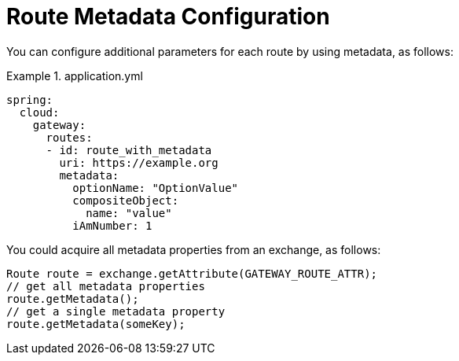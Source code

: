 [[route-metadata-configuration]]
= Route Metadata Configuration

You can configure additional parameters for each route by using metadata, as follows:

.application.yml
====
[source,yaml]
----
spring:
  cloud:
    gateway:
      routes:
      - id: route_with_metadata
        uri: https://example.org
        metadata:
          optionName: "OptionValue"
          compositeObject:
            name: "value"
          iAmNumber: 1
----
====

You could acquire all metadata properties from an exchange, as follows:

====
[source]
----
Route route = exchange.getAttribute(GATEWAY_ROUTE_ATTR);
// get all metadata properties
route.getMetadata();
// get a single metadata property
route.getMetadata(someKey);
----
====

